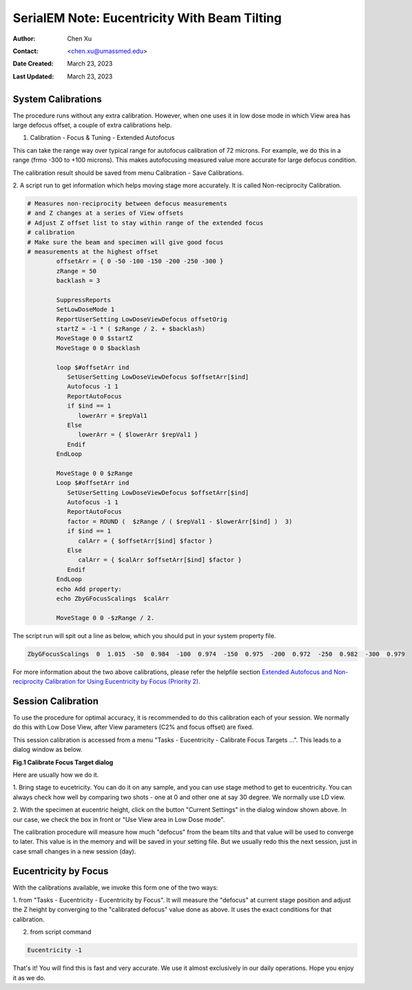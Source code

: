 .. _SerialEM_note_eucentricity_with_beamtilting:

SerialEM Note: Eucentricity With Beam Tilting
=============================================

:Author: Chen Xu
:Contact: <chen.xu@umassmed.edu>
:Date Created: March 23, 2023
:Last Updated: March 23, 2023

.. glossary::

   Abstract
      A few years ago, I wrote a note `More About Z
      Height <https://sphinx-emdocs.readthedocs.io/en/latest/serialEM-note-more-about-z-height.html>`_.
      It describes how to use Beam Tilt method to perform eucentric height
      procedure, using a script. Since then, this beam tilting method has
      been built in and can be accessed from menu "Tasks - Eucentricity -
      Eucentricity by Focus". It is faster and more robust than scripting
      method, although the ideas behind them are very much the same. 

      In this note, I will give more thorough information about how to
      prepare to use it and how to use in Low Dose mode.  
      
.. _system_calibration:

System Calibrations 
-------------------

The procedure runs without any extra calibration. However, when one uses it
in low dose mode in which View area has large defocus offset, a couple of
extra calibrations help. 

1. Calibration - Focus & Tuning - Extended Autofocus

This can take the range way over typical range for autofocus calibration of 72
microns. For example, we do this in a range (frmo -300 to +100 microns). This
makes autofocusing measured value more accurate for large defocus condition. 

The calibration result should be saved from menu Calibration - Save
Calibrations. 

2. A script run to get information which helps moving stage more accurately. 
It is called Non-reciprocity Calibration.

.. code-block:: ruby

   # Measures non-reciprocity between defocus measurements
   # and Z changes at a series of View offsets
   # Adjust Z offset list to stay within range of the extended focus
   # calibration
   # Make sure the beam and specimen will give good focus
   # measurements at the highest offset
           offsetArr = { 0 -50 -100 -150 -200 -250 -300 }
           zRange = 50
           backlash = 3
   
           SuppressReports
           SetLowDoseMode 1
           ReportUserSetting LowDoseViewDefocus offsetOrig
           startZ = -1 * ( $zRange / 2. + $backlash)
           MoveStage 0 0 $startZ
           MoveStage 0 0 $backlash
   
           loop $#offsetArr ind
              SetUserSetting LowDoseViewDefocus $offsetArr[$ind]
              Autofocus -1 1
              ReportAutoFocus
              if $ind == 1
                 lowerArr = $repVal1
              Else
                 lowerArr = { $lowerArr $repVal1 }
              Endif
           EndLoop
   
           MoveStage 0 0 $zRange
           Loop $#offsetArr ind
              SetUserSetting LowDoseViewDefocus $offsetArr[$ind]
              Autofocus -1 1
              ReportAutoFocus
              factor = ROUND (  $zRange / ( $repVal1 - $lowerArr[$ind] )  3)
              if $ind == 1
                 calArr = { $offsetArr[$ind] $factor }
              Else
                 calArr = { $calArr $offsetArr[$ind] $factor }
              Endif
           EndLoop
           echo Add property:
           echo ZbyGFocusScalings  $calArr
   
           MoveStage 0 0 -$zRange / 2.


The script run will spit out a line as below, which you should put in your
system property file.

.. code-block:: ruby

   ZbyGFocusScalings  0  1.015  -50  0.984  -100  0.974  -150  0.975  -200  0.972  -250  0.982  -300  0.979

For more information about the two above calibrations, please refer the
helpfile section `Extended Autofocus and Non-reciprocity Calibration for Using
Eucentricity by Focus (Priority 2) <https://bio3d.colorado.edu/SerialEM/betaHlp/html/setting_up_serialem.htm#z_by_g_setup>`_.

Session Calibration
-------------------

To use the procedure for optimal accuracy, it is recommended to do this
calibration each of your session. We normally do this with Low Dose View, 
after View parameters (C2% and focus offset) are fixed. 

This session calibration is accessed from a menu "Tasks - Eucentricity -
Calibrate Focus Targets ...". This leads to a dialog window as below. 

**Fig.1 Calibrate Focus Target dialog**

.. image:: ../images/cal-Z-dialog.png
   :scale: 30 %
   :alt: Calibrate Focus Target
   :align: center

Here are usually how we do it. 

1. Bring stage to eucetricity. You can do it on any sample, and you can use
stage method to get to eucentricity. You can always check how well by
comparing two shots - one at 0 and other one at say 30 degree. We normally
use LD view. 

2. With the specimen at eucentric height, click on the button "Current
Settings" in the dialog window shown above. In our case, we check the box in
front or "Use View area in Low Dose mode". 

The calibration procedure will measure how much "defocus" from the beam
tilts and that value will be used to converge to later. This value is in the
memory and will be saved in your setting file. But we usually redo this the
next session, just in case small changes in a new session (day). 

Eucentricity by Focus
---------------------

With the calibrations available, we invoke this form one of the two ways:

1. from "Tasks - Eucentricity -
Eucentricity by Focus". It will measure the "defocus" at current stage
position and adjust the Z height by converging to the "calibrated defocus"
value done as above. It uses the exact conditions for that calibration. 

2. from script command 

.. code-block:: ruby

   Eucentricity -1

That's it! You will find this is fast and very accurate. We use it almost
exclusively in our daily operations. Hope you enjoy it as we do.


